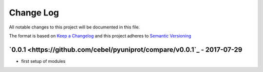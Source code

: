 Change Log
==========
All notable changes to this project will be documented in this file.

The format is based on `Keep a Changelog <http://keepachangelog.com/>`_
and this project adheres to `Semantic Versioning <http://semver.org/>`_


`0.0.1 <https://github.com/cebel/pyuniprot/compare/v0.0.1`_ - 2017-07-29
------------------------------------------------------------------------------
- first setup of modules
